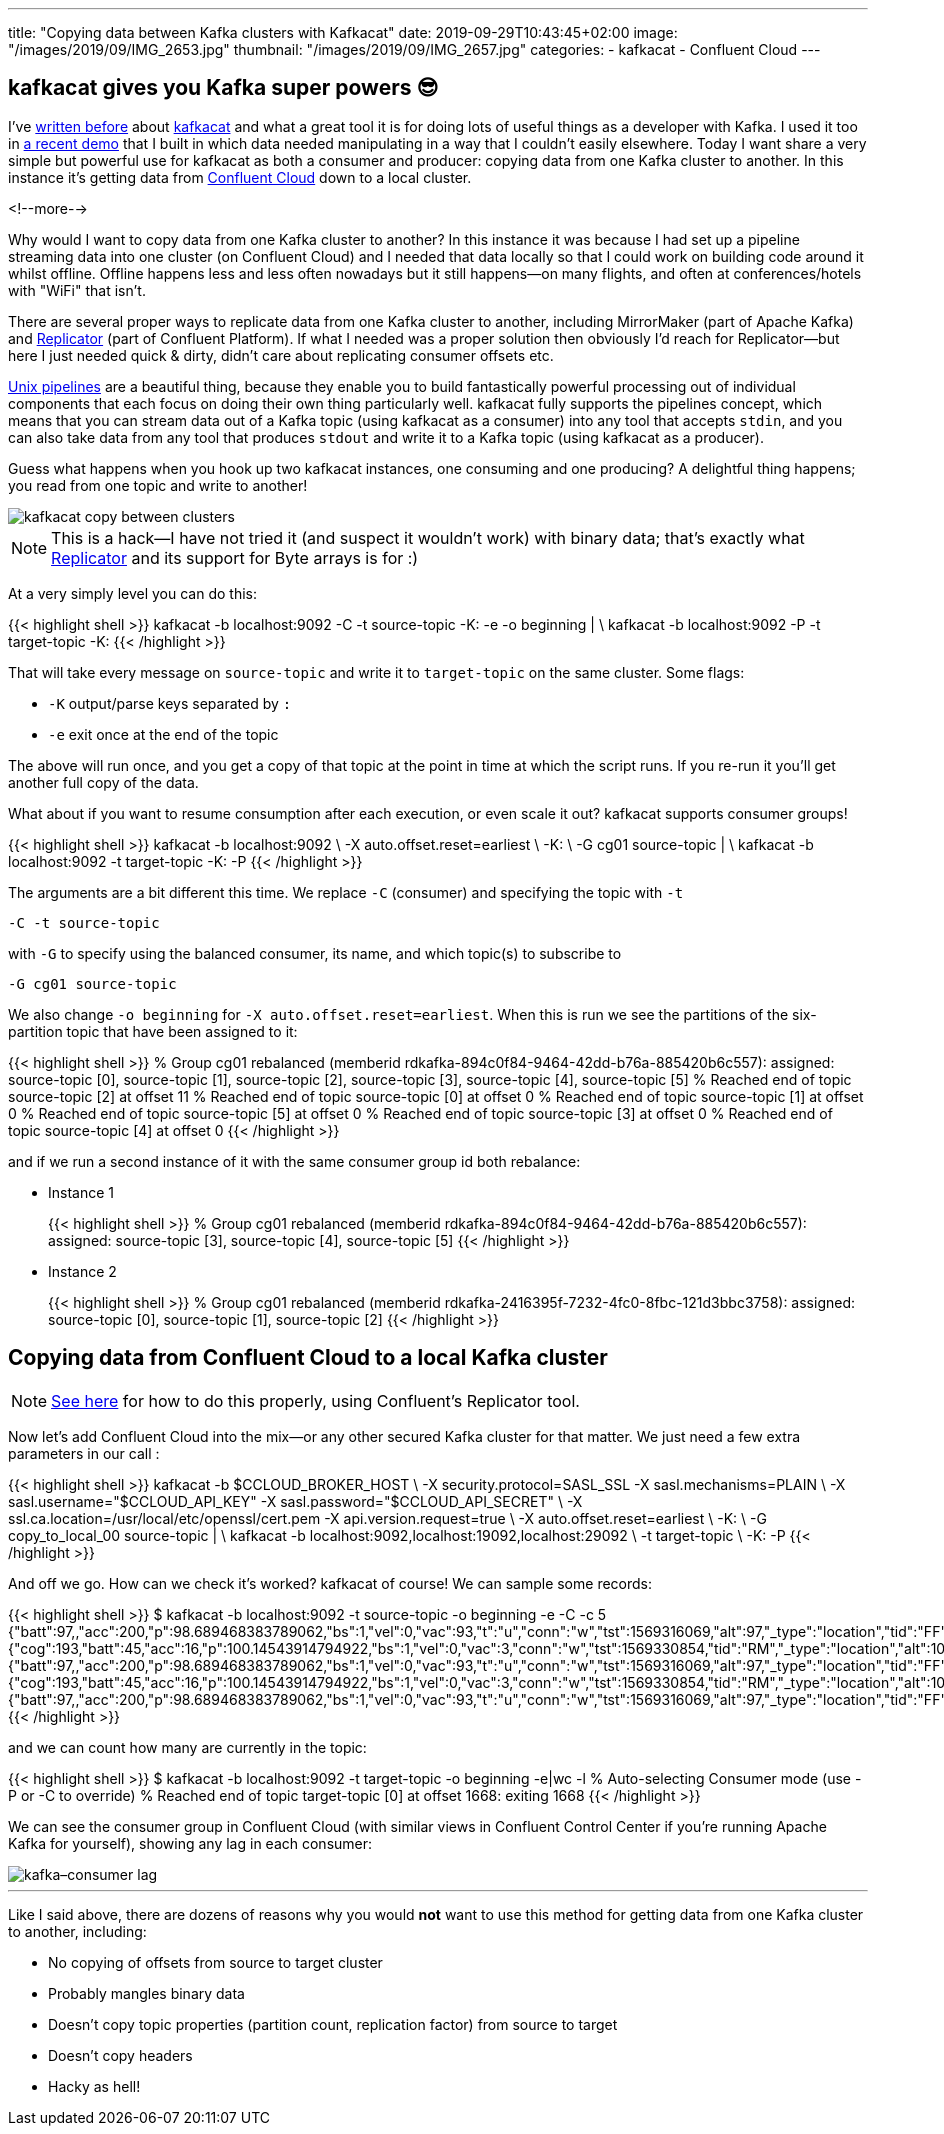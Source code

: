 ---
title: "Copying data between Kafka clusters with Kafkacat"
date: 2019-09-29T10:43:45+02:00
image: "/images/2019/09/IMG_2653.jpg"
thumbnail: "/images/2019/09/IMG_2657.jpg"
categories:
- kafkacat
- Confluent Cloud
---

== kafkacat gives you Kafka super powers 😎

I've https://rmoff.net/categories/kafkacat/[written before] about https://github.com/edenhill/kafkacat[kafkacat] and what a great tool it is for doing lots of useful things as a developer with Kafka. I used it too in https://talks.rmoff.net/8Oruwt/on-track-with-apache-kafka-building-a-streaming-etl-solution-with-rail-data#s9tMEWG[a recent demo] that I built in which data needed manipulating in a way that I couldn't easily elsewhere. Today I want share a very simple but powerful use for kafkacat as both a consumer and producer: copying data from one Kafka cluster to another. In this instance it's getting data from https://confluent.cloud/[Confluent Cloud] down to a local cluster. 

<!--more-->

Why would I want to copy data from one Kafka cluster to another? In this instance it was because I had set up a pipeline streaming data into one cluster (on Confluent Cloud) and I needed that data locally so that I could work on building code around it whilst offline. Offline happens less and less often nowadays but it still happens—on many flights, and often at conferences/hotels with "WiFi" that isn't. 

There are several proper ways to replicate data from one Kafka cluster to another, including MirrorMaker (part of Apache Kafka) and https://docs.confluent.io/current/connect/kafka-connect-replicator/index.html[Replicator] (part of Confluent Platform). If what I needed was a proper solution then obviously I'd reach for Replicator—but here I just needed quick & dirty, didn't care about replicating consumer offsets etc.

https://en.wikipedia.org/wiki/Pipeline_(Unix)[Unix pipelines] are a beautiful thing, because they enable you to build fantastically powerful processing out of individual components that each focus on doing their own thing particularly well. kafkacat fully supports the pipelines concept, which means that you can stream data out of a Kafka topic (using kafkacat as a consumer) into any tool that accepts `stdin`, and you can also take data from any tool that produces `stdout` and write it to a Kafka topic (using kafkacat as a producer). 

Guess what happens when you hook up two kafkacat instances, one consuming and one producing? A delightful thing happens; you read from one topic and write to another! 

image::/images/2019/09/kafkacat-copy-between-clusters.png[]

NOTE: This is a hack—I have not tried it (and suspect it wouldn't work) with binary data; that's exactly what https://docs.confluent.io/current/connect/kafka-connect-replicator/index.html[Replicator] and its support for Byte arrays is for :) 

At a very simply level you can do this: 

{{< highlight shell >}}
kafkacat -b localhost:9092 -C -t source-topic -K: -e -o beginning | \
kafkacat -b localhost:9092 -P -t target-topic -K: 
{{< /highlight >}}

That will take every message on `source-topic` and write it to `target-topic` on the same cluster. Some flags: 

* `-K` output/parse keys separated by `:`
* `-e` exit once at the end of the topic

The above will run once, and you get a copy of that topic at the point in time at which the script runs. If you re-run it you'll get another full copy of the data. 

What about if you want to resume consumption after each execution, or even scale it out? kafkacat supports consumer groups!

{{< highlight shell >}}
kafkacat -b localhost:9092 \
    -X auto.offset.reset=earliest \
    -K: \
    -G cg01 source-topic | \
kafkacat -b localhost:9092 -t target-topic -K: -P
{{< /highlight >}}

The arguments are a bit different this time. We replace `-C` (consumer) and specifying the topic with `-t`

    -C -t source-topic

with `-G` to specify using the balanced consumer, its name, and which topic(s) to subscribe to

    -G cg01 source-topic

We also change `-o beginning` for `-X auto.offset.reset=earliest`. When this is run we see the partitions of the six-partition topic that have been assigned to it:

{{< highlight shell >}}
% Group cg01 rebalanced (memberid rdkafka-894c0f84-9464-42dd-b76a-885420b6c557): assigned: source-topic [0], source-topic [1], source-topic [2], source-topic [3], source-topic [4], source-topic [5]
% Reached end of topic source-topic [2] at offset 11
% Reached end of topic source-topic [0] at offset 0
% Reached end of topic source-topic [1] at offset 0
% Reached end of topic source-topic [5] at offset 0
% Reached end of topic source-topic [3] at offset 0
% Reached end of topic source-topic [4] at offset 0
{{< /highlight >}}

and if we run a second instance of it with the same consumer group id both rebalance: 

* Instance 1
+
{{< highlight shell >}}
% Group cg01 rebalanced (memberid rdkafka-894c0f84-9464-42dd-b76a-885420b6c557): assigned: source-topic [3], source-topic [4], source-topic [5]
{{< /highlight >}}

* Instance 2
+
{{< highlight shell >}}
% Group cg01 rebalanced (memberid rdkafka-2416395f-7232-4fc0-8fbc-121d3bbc3758): assigned: source-topic [0], source-topic [1], source-topic [2]
{{< /highlight >}}


== Copying data from Confluent Cloud to a local Kafka cluster

NOTE: https://rmoff.net/2020/04/20/using-confluent-cloud-when-there-is-no-cloud-or-internet/[See here] for how to do this properly, using Confluent's Replicator tool. 

Now let's add Confluent Cloud into the mix—or any other secured Kafka cluster for that matter. We just need a few extra parameters in our call : 

{{< highlight shell >}}
kafkacat -b $CCLOUD_BROKER_HOST \
    -X security.protocol=SASL_SSL -X sasl.mechanisms=PLAIN \
    -X sasl.username="$CCLOUD_API_KEY" -X sasl.password="$CCLOUD_API_SECRET" \
    -X ssl.ca.location=/usr/local/etc/openssl/cert.pem -X api.version.request=true \
    -X auto.offset.reset=earliest \
    -K: \
    -G copy_to_local_00 source-topic  | \
kafkacat -b localhost:9092,localhost:19092,localhost:29092 \
    -t target-topic \
    -K: -P 
{{< /highlight >}}

And off we go. How can we check it's worked? kafkacat of course! We can sample some records: 

{{< highlight shell >}}
$ kafkacat -b localhost:9092 -t source-topic -o beginning -e -C -c 5
{"batt":97,,"acc":200,"p":98.689468383789062,"bs":1,"vel":0,"vac":93,"t":"u","conn":"w","tst":1569316069,"alt":97,"_type":"location","tid":"FF"}
{"cog":193,"batt":45,"acc":16,"p":100.14543914794922,"bs":1,"vel":0,"vac":3,"conn":"w","tst":1569330854,"tid":"RM","_type":"location","alt":104}
{"batt":97,,"acc":200,"p":98.689468383789062,"bs":1,"vel":0,"vac":93,"t":"u","conn":"w","tst":1569316069,"alt":97,"_type":"location","tid":"FF"}
{"cog":193,"batt":45,"acc":16,"p":100.14543914794922,"bs":1,"vel":0,"vac":3,"conn":"w","tst":1569330854,"tid":"RM","_type":"location","alt":104}
{"batt":97,,"acc":200,"p":98.689468383789062,"bs":1,"vel":0,"vac":93,"t":"u","conn":"w","tst":1569316069,"alt":97,"_type":"location","tid":"FF"}
{{< /highlight >}}

and we can count how many are currently in the topic: 

{{< highlight shell >}}
$ kafkacat -b localhost:9092 -t target-topic -o beginning -e|wc -l
% Auto-selecting Consumer mode (use -P or -C to override)
% Reached end of topic target-topic [0] at offset 1668: exiting
    1668
{{< /highlight >}}

We can see the consumer group in Confluent Cloud (with similar views in Confluent Control Center if you're running Apache Kafka for yourself), showing any lag in each consumer: 

image::/images/2019/09/kafka–consumer-lag.png[]

''''

Like I said above, there are dozens of reasons why you would *not* want to use this method for getting data from one Kafka cluster to another, including: 

* No copying of offsets from source to target cluster
* Probably mangles binary data
* Doesn't copy topic properties (partition count, replication factor) from source to target
* Doesn't copy headers
* Hacky as hell!